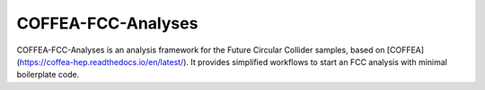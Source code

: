 COFFEA-FCC-Analyses
=============================

COFFEA-FCC-Analyses is an analysis framework for the Future Circular Collider samples, based on [COFFEA](https://coffea-hep.readthedocs.io/en/latest/). It provides simplified workflows to start an FCC analysis with minimal boilerplate code.

.. raw:: html
	<div>
	<div class="m-2 grid grid-cols-2 p-2">
	  <!-- Card: Getting Started -->
	  <a href="https://coffea-fcc-analyses.readthedocs.io/en/latest/getting-started/index.html">
	    <div class="m-2 flex flex-col bg-cyan-800 p-1 transition delay-150 ease-in-out hover:scale-105 hover:bg-slate-400">
	      <div class="py-2">
		<p class="text-center text-3xl font-bold text-black">Getting Started</p>
	      </div>
	      <div class="flex items-center justify-center">
		<svg version="1.1" id="Uploaded to svgrepo.com" xmlns="http://www.w3.org/2000/svg" xmlns:xlink="http://www.w3.org/1999/xlink" width="400px" height="400px" viewBox="0 0 32 32" xml:space="preserve">
		  <path
		    class="stone_een"
		    d="M17.707,17l-5-5h4.586l5,5H17.707z M4,15c-0.353,0-0.686-0.072-1-0.184V17h7.293l-3.635-3.635
		C6.159,14.332,5.163,15,4,15z M27.659,8.761c0.547-0.072,0.933-0.574,0.861-1.121l-0.13-0.992c-0.057-0.436-0.214-0.832-0.432-1.184
		l-2.392,3.573L27.659,8.761z M24.247,9.21l3.025-4.518c-0.516-0.409-1.161-0.655-1.853-0.655c-0.13,0-0.261,0.008-0.394,0.026
		l-1.6,0.21L19.72,9.806L24.247,9.21z M28.293,17l-5-5h-4.586l5,5H28.293z M16.293,17l-5-5h-0.662H7c0,0.091-0.014,0.177-0.025,0.264
		L11.707,17H16.293z M6,12c0-1.105-0.895-2-2-2s-2,0.895-2,2c0,1.105,0.895,2,2,2S6,13.105,6,12z M3,18h26v8c0,1.657-1.343,3-3,3H6
		c-1.657,0-3-1.343-3-3V18z M12,22.5c0,0.276,0.224,0.5,0.5,0.5h7c0.276,0,0.5-0.224,0.5-0.5S19.776,22,19.5,22h-7
		C12.224,22,12,22.224,12,22.5z M12,24.5c0,0.276,0.224,0.5,0.5,0.5h7c0.276,0,0.5-0.224,0.5-0.5S19.776,24,19.5,24h-7
		C12.224,24,12,24.224,12,24.5z M28,12h-3.293L29,16.293V13C29,12.448,28.552,12,28,12z M18.401,9.98l3.706-5.535l-4.525,0.593
		l-3.708,5.538L18.401,9.98z M12.555,10.75l3.709-5.539L11.74,5.803l-3.706,5.542L12.555,10.75z M6.894,11.25l3.527-5.274
		L5.195,6.661c-1.417,0.186-2.468,1.334-2.593,2.7C3.021,9.138,3.492,9,4,9C5.396,9,6.559,9.958,6.894,11.25z"
		  />
		</svg>
	      </div>
	    </div>
	  </a>
	  <!-- Card: Examples -->
	  <a href="https://coffea-fcc-analyses.readthedocs.io/en/latest/examples/index.html">
	    <div class="m-2 flex flex-col bg-cyan-800 p-1 transition delay-150 ease-in-out hover:scale-105 hover:bg-slate-400">
	      <div class="py-2">
		<p class="text-center text-3xl font-bold text-black">Examples</p>
	      </div>
	      <div class="flex items-center justify-center">
		<svg width="400px" height="400px" viewBox="0 0 24 24" fill="none" xmlns="http://www.w3.org/2000/svg">
		  <path d="M8 5.00005C7.01165 5.00082 6.49359 5.01338 6.09202 5.21799C5.71569 5.40973 5.40973 5.71569 5.21799 6.09202C5 6.51984 5 7.07989 5 8.2V17.8C5 18.9201 5 19.4802 5.21799 19.908C5.40973 20.2843 5.71569 20.5903 6.09202 20.782C6.51984 21 7.07989 21 8.2 21H15.8C16.9201 21 17.4802 21 17.908 20.782C18.2843 20.5903 18.5903 20.2843 18.782 19.908C19 19.4802 19 18.9201 19 17.8V8.2C19 7.07989 19 6.51984 18.782 6.09202C18.5903 5.71569 18.2843 5.40973 17.908 5.21799C17.5064 5.01338 16.9884 5.00082 16 5.00005M8 5.00005V7H16V5.00005M8 5.00005V4.70711C8 4.25435 8.17986 3.82014 8.5 3.5C8.82014 3.17986 9.25435 3 9.70711 3H14.2929C14.7456 3 15.1799 3.17986 15.5 3.5C15.8201 3.82014 16 4.25435 16 4.70711V5.00005M15 12H12M15 16H12M9 12H9.01M9 16H9.01" stroke="#000000" stroke-width="2" stroke-linecap="round" stroke-linejoin="round" />
		</svg>
	      </div>
	    </div>
	  </a>
	</div>
	<div class="m-2 p-2">
	  <!-- Card: Getting Started -->
	  <a href="https://coffea-fcc-analyses.readthedocs.io/en/latest/license.html">
	    <div class="m-2 flex flex-col bg-cyan-800 p-1 transition delay-150 ease-in-out hover:scale-105 hover:bg-slate-400">
	      <div class="py-2">
		<p class="text-center text-3xl font-bold text-black">License</p>
	      </div>
	      <div class="flex items-center justify-center">
		<svg width="200px" height="200px" viewBox="0 0 24 24" fill="none" xmlns="http://www.w3.org/2000/svg">
		  <path d="M19 3H9V3C7.11438 3 6.17157 3 5.58579 3.58579C5 4.17157 5 5.11438 5 7V10.5V17" stroke="#000000" stroke-width="2" stroke-linecap="round" stroke-linejoin="round" />
		  <path d="M14 17V19C14 20.1046 14.8954 21 16 21V21C17.1046 21 18 20.1046 18 19V9V4.5C18 3.67157 18.6716 3 19.5 3V3C20.3284 3 21 3.67157 21 4.5V4.5C21 5.32843 20.3284 6 19.5 6H18.5" stroke="#000000" stroke-width="2" stroke-linecap="round" stroke-linejoin="round" />
		  <path d="M16 21H5C3.89543 21 3 20.1046 3 19V19C3 17.8954 3.89543 17 5 17H14" stroke="#000000" stroke-width="2" stroke-linecap="round" stroke-linejoin="round" />
		  <path d="M9 7H14" stroke="#000000" stroke-width="2" stroke-linecap="round" stroke-linejoin="round" />
		  <path d="M9 11H14" stroke="#000000" stroke-width="2" stroke-linecap="round" stroke-linejoin="round" />
		</svg>
	      </div>
	    </div>
	  </a>
	</div>
	</div>
